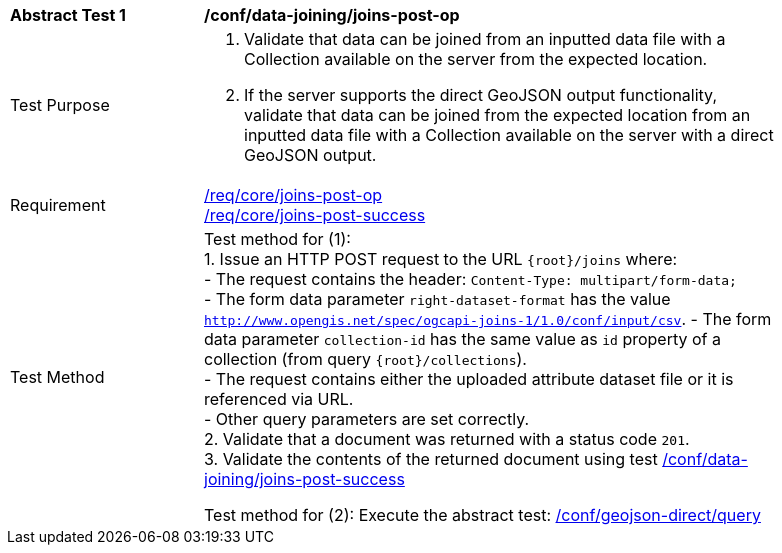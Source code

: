 [[ats_data_joining_joins-post-op]]
[width="90%",cols="2,6a"]
|===
^|*Abstract Test {counter:ats-id}* |*/conf/data-joining/joins-post-op*
^|Test Purpose | 1. Validate that data can be joined from an inputted data file with a Collection available on the server from the expected location.
2. If the server supports the direct GeoJSON output functionality, validate that data can be joined from the expected location from an inputted data file with a Collection available on the server with a direct GeoJSON output.
^|Requirement |
<<req_core_joins-post-op,/req/core/joins-post-op>> +
<<req_core_joins-post-success, /req/core/joins-post-success>>
^|Test Method | 
Test method for (1): +
1. Issue an HTTP POST request to the URL `{root}/joins` where: +
- The request contains the header: `Content-Type: multipart/form-data;` +
- The form data parameter `right-dataset-format` has the value `http://www.opengis.net/spec/ogcapi-joins-1/1.0/conf/input/csv`.
- The form data parameter `collection-id` has the same value as `id` property of a collection (from query `{root}/collections`). +
- The request contains either the uploaded attribute dataset file or it is referenced via URL. +
- Other query parameters are set correctly. +
2. Validate that a document was returned with a status code `201`. +
3. Validate the contents of the returned document using test <<ats_data_joining_joins-post-success, /conf/data-joining/joins-post-success>>

Test method for (2): Execute the abstract test: <<ats_geojson_direct-query, /conf/geojson-direct/query>>
|===
